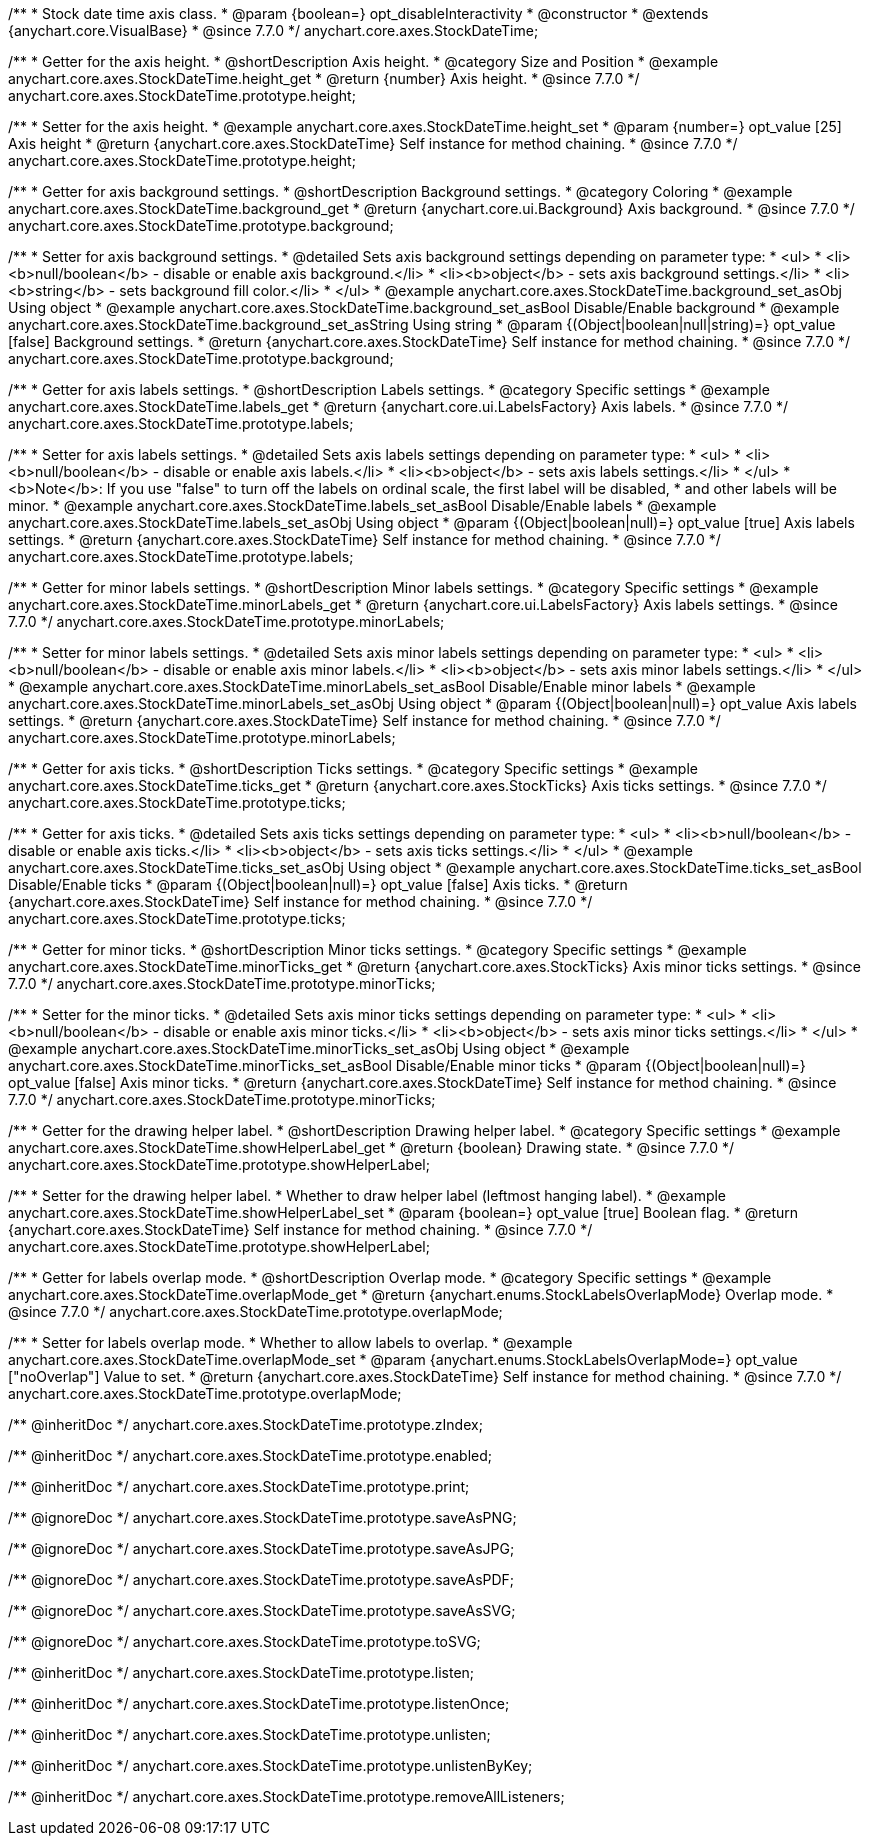 /**
 * Stock date time axis class.
 * @param {boolean=} opt_disableInteractivity
 * @constructor
 * @extends {anychart.core.VisualBase}
 * @since 7.7.0
 */
anychart.core.axes.StockDateTime;


//----------------------------------------------------------------------------------------------------------------------
//
//  anychart.core.axes.StockDateTime.prototype.height
//
//----------------------------------------------------------------------------------------------------------------------

/**
 * Getter for the axis height.
 * @shortDescription Axis height.
 * @category Size and Position
 * @example anychart.core.axes.StockDateTime.height_get
 * @return {number} Axis height.
 * @since 7.7.0
 */
anychart.core.axes.StockDateTime.prototype.height;

/**
 * Setter for the axis height.
 * @example anychart.core.axes.StockDateTime.height_set
 * @param {number=} opt_value [25] Axis height
 * @return {anychart.core.axes.StockDateTime} Self instance for method chaining.
 * @since 7.7.0
 */
anychart.core.axes.StockDateTime.prototype.height;


//----------------------------------------------------------------------------------------------------------------------
//
//  anychart.core.axes.StockDateTime.prototype.background
//
//----------------------------------------------------------------------------------------------------------------------

/**
 * Getter for axis background settings.
 * @shortDescription Background settings.
 * @category Coloring
 * @example anychart.core.axes.StockDateTime.background_get
 * @return {anychart.core.ui.Background} Axis background.
 * @since 7.7.0
 */
anychart.core.axes.StockDateTime.prototype.background;

/**
 * Setter for axis background settings.
 * @detailed Sets axis background settings depending on parameter type:
 * <ul>
 *   <li><b>null/boolean</b> - disable or enable axis background.</li>
 *   <li><b>object</b> - sets axis background settings.</li>
 *   <li><b>string</b> - sets background fill color.</li>
 * </ul>
 * @example anychart.core.axes.StockDateTime.background_set_asObj Using object
 * @example anychart.core.axes.StockDateTime.background_set_asBool Disable/Enable background
 * @example anychart.core.axes.StockDateTime.background_set_asString Using string
 * @param {(Object|boolean|null|string)=} opt_value [false] Background settings.
 * @return {anychart.core.axes.StockDateTime} Self instance for method chaining.
 * @since 7.7.0
 */
anychart.core.axes.StockDateTime.prototype.background;


//----------------------------------------------------------------------------------------------------------------------
//
//  anychart.core.axes.StockDateTime.prototype.labels
//
//----------------------------------------------------------------------------------------------------------------------

/**
 * Getter for axis labels settings.
 * @shortDescription Labels settings.
 * @category Specific settings
 * @example anychart.core.axes.StockDateTime.labels_get
 * @return {anychart.core.ui.LabelsFactory} Axis labels.
 * @since 7.7.0
 */
anychart.core.axes.StockDateTime.prototype.labels;

/**
 * Setter for axis labels settings.
 * @detailed Sets axis labels settings depending on parameter type:
 * <ul>
 *   <li><b>null/boolean</b> - disable or enable axis labels.</li>
 *   <li><b>object</b> - sets axis labels settings.</li>
 * </ul>
 * <b>Note</b>: If you use "false" to turn off the labels on ordinal scale, the first label will be disabled,
 * and other labels will be minor.
 * @example anychart.core.axes.StockDateTime.labels_set_asBool Disable/Enable labels
 * @example anychart.core.axes.StockDateTime.labels_set_asObj Using object
 * @param {(Object|boolean|null)=} opt_value [true] Axis labels settings.
 * @return {anychart.core.axes.StockDateTime} Self instance for method chaining.
 * @since 7.7.0
 */
anychart.core.axes.StockDateTime.prototype.labels;


//----------------------------------------------------------------------------------------------------------------------
//
//  anychart.core.axes.StockDateTime.prototype.minorLabels
//
//----------------------------------------------------------------------------------------------------------------------

/**
 * Getter for minor labels settings.
 * @shortDescription Minor labels settings.
 * @category Specific settings
 * @example anychart.core.axes.StockDateTime.minorLabels_get
 * @return {anychart.core.ui.LabelsFactory} Axis labels settings.
 * @since 7.7.0
 */
anychart.core.axes.StockDateTime.prototype.minorLabels;

/**
 * Setter for minor labels settings.
 * @detailed Sets axis minor labels settings depending on parameter type:
 * <ul>
 *   <li><b>null/boolean</b> - disable or enable axis minor labels.</li>
 *   <li><b>object</b> - sets axis minor labels settings.</li>
 * </ul>
 * @example anychart.core.axes.StockDateTime.minorLabels_set_asBool Disable/Enable minor labels
 * @example anychart.core.axes.StockDateTime.minorLabels_set_asObj Using object
 * @param {(Object|boolean|null)=} opt_value Axis labels settings.
 * @return {anychart.core.axes.StockDateTime} Self instance for method chaining.
 * @since 7.7.0
 */
anychart.core.axes.StockDateTime.prototype.minorLabels;


//----------------------------------------------------------------------------------------------------------------------
//
//  anychart.core.axes.StockDateTime.prototype.ticks
//
//----------------------------------------------------------------------------------------------------------------------

/**
 * Getter for axis ticks.
 * @shortDescription Ticks settings.
 * @category Specific settings
 * @example anychart.core.axes.StockDateTime.ticks_get
 * @return {anychart.core.axes.StockTicks} Axis ticks settings.
 * @since 7.7.0
 */
anychart.core.axes.StockDateTime.prototype.ticks;

/**
 * Getter for axis ticks.
 * @detailed Sets axis ticks settings depending on parameter type:
 * <ul>
 *   <li><b>null/boolean</b> - disable or enable axis ticks.</li>
 *   <li><b>object</b> - sets axis ticks settings.</li>
 * </ul>
 * @example anychart.core.axes.StockDateTime.ticks_set_asObj Using object
 * @example anychart.core.axes.StockDateTime.ticks_set_asBool Disable/Enable ticks
 * @param {(Object|boolean|null)=} opt_value [false] Axis ticks.
 * @return {anychart.core.axes.StockDateTime} Self instance for method chaining.
 * @since 7.7.0
 */
anychart.core.axes.StockDateTime.prototype.ticks;


//----------------------------------------------------------------------------------------------------------------------
//
//  anychart.core.axes.StockDateTime.prototype.minorTicks
//
//----------------------------------------------------------------------------------------------------------------------

/**
 * Getter for minor ticks.
 * @shortDescription Minor ticks settings.
 * @category Specific settings
 * @example anychart.core.axes.StockDateTime.minorTicks_get
 * @return {anychart.core.axes.StockTicks} Axis minor ticks settings.
 * @since 7.7.0
 */
anychart.core.axes.StockDateTime.prototype.minorTicks;

/**
 * Setter for the minor ticks.
 * @detailed Sets axis minor ticks settings depending on parameter type:
 * <ul>
 *   <li><b>null/boolean</b> - disable or enable axis minor ticks.</li>
 *   <li><b>object</b> - sets axis minor ticks settings.</li>
 * </ul>
 * @example anychart.core.axes.StockDateTime.minorTicks_set_asObj Using object
 * @example anychart.core.axes.StockDateTime.minorTicks_set_asBool Disable/Enable minor ticks
 * @param {(Object|boolean|null)=} opt_value [false] Axis minor ticks.
 * @return {anychart.core.axes.StockDateTime} Self instance for method chaining.
 * @since 7.7.0
 */
anychart.core.axes.StockDateTime.prototype.minorTicks;


//----------------------------------------------------------------------------------------------------------------------
//
//  anychart.core.axes.StockDateTime.prototype.showHelperLabel
//
//----------------------------------------------------------------------------------------------------------------------

/**
 * Getter for the drawing helper label.
 * @shortDescription Drawing helper label.
 * @category Specific settings
 * @example anychart.core.axes.StockDateTime.showHelperLabel_get
 * @return {boolean} Drawing state.
 * @since 7.7.0
 */
anychart.core.axes.StockDateTime.prototype.showHelperLabel;

/**
 * Setter for the drawing helper label.
 * Whether to draw helper label (leftmost hanging label).
 * @example anychart.core.axes.StockDateTime.showHelperLabel_set
 * @param {boolean=} opt_value [true] Boolean flag.
 * @return {anychart.core.axes.StockDateTime} Self instance for method chaining.
 * @since 7.7.0
 */
anychart.core.axes.StockDateTime.prototype.showHelperLabel;


//----------------------------------------------------------------------------------------------------------------------
//
//  anychart.core.axes.StockDateTime.prototype.overlapMode
//
//----------------------------------------------------------------------------------------------------------------------

/**
 * Getter for labels overlap mode.
 * @shortDescription Overlap mode.
 * @category Specific settings
 * @example anychart.core.axes.StockDateTime.overlapMode_get
 * @return {anychart.enums.StockLabelsOverlapMode} Overlap mode.
 * @since 7.7.0
 */
anychart.core.axes.StockDateTime.prototype.overlapMode;

/**
 * Setter for labels overlap mode.
 * Whether to allow labels to overlap.
 * @example anychart.core.axes.StockDateTime.overlapMode_set
 * @param {anychart.enums.StockLabelsOverlapMode=} opt_value ["noOverlap"] Value to set.
 * @return {anychart.core.axes.StockDateTime} Self instance for method chaining.
 * @since 7.7.0
 */
anychart.core.axes.StockDateTime.prototype.overlapMode;

/** @inheritDoc */
anychart.core.axes.StockDateTime.prototype.zIndex;

/** @inheritDoc */
anychart.core.axes.StockDateTime.prototype.enabled;

/** @inheritDoc */
anychart.core.axes.StockDateTime.prototype.print;

/** @ignoreDoc */
anychart.core.axes.StockDateTime.prototype.saveAsPNG;

/** @ignoreDoc */
anychart.core.axes.StockDateTime.prototype.saveAsJPG;

/** @ignoreDoc */
anychart.core.axes.StockDateTime.prototype.saveAsPDF;

/** @ignoreDoc */
anychart.core.axes.StockDateTime.prototype.saveAsSVG;

/** @ignoreDoc */
anychart.core.axes.StockDateTime.prototype.toSVG;

/** @inheritDoc */
anychart.core.axes.StockDateTime.prototype.listen;

/** @inheritDoc */
anychart.core.axes.StockDateTime.prototype.listenOnce;

/** @inheritDoc */
anychart.core.axes.StockDateTime.prototype.unlisten;

/** @inheritDoc */
anychart.core.axes.StockDateTime.prototype.unlistenByKey;

/** @inheritDoc */
anychart.core.axes.StockDateTime.prototype.removeAllListeners;

